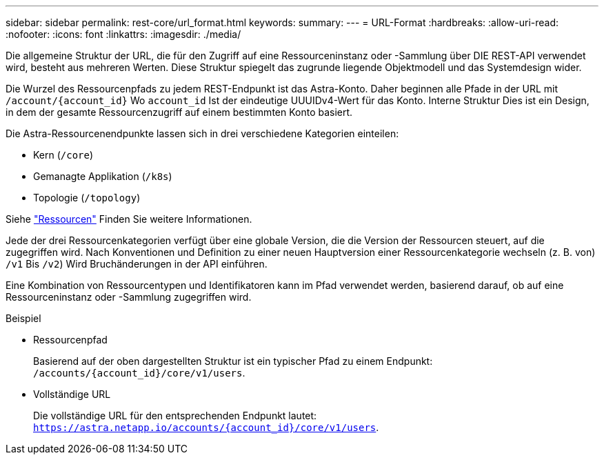---
sidebar: sidebar 
permalink: rest-core/url_format.html 
keywords:  
summary:  
---
= URL-Format
:hardbreaks:
:allow-uri-read: 
:nofooter: 
:icons: font
:linkattrs: 
:imagesdir: ./media/


[role="lead"]
Die allgemeine Struktur der URL, die für den Zugriff auf eine Ressourceninstanz oder -Sammlung über DIE REST-API verwendet wird, besteht aus mehreren Werten. Diese Struktur spiegelt das zugrunde liegende Objektmodell und das Systemdesign wider.

Die Wurzel des Ressourcenpfads zu jedem REST-Endpunkt ist das Astra-Konto. Daher beginnen alle Pfade in der URL mit `/account/{account_id}` Wo `account_id` Ist der eindeutige UUUIDv4-Wert für das Konto. Interne Struktur Dies ist ein Design, in dem der gesamte Ressourcenzugriff auf einem bestimmten Konto basiert.

Die Astra-Ressourcenendpunkte lassen sich in drei verschiedene Kategorien einteilen:

* Kern (`/core`)
* Gemanagte Applikation (`/k8s`)
* Topologie (`/topology`)


Siehe link:../endpoints/resources.html["Ressourcen"] Finden Sie weitere Informationen.

Jede der drei Ressourcenkategorien verfügt über eine globale Version, die die Version der Ressourcen steuert, auf die zugegriffen wird. Nach Konventionen und Definition zu einer neuen Hauptversion einer Ressourcenkategorie wechseln (z. B. von) `/v1` Bis `/v2`) Wird Bruchänderungen in der API einführen.

Eine Kombination von Ressourcentypen und Identifikatoren kann im Pfad verwendet werden, basierend darauf, ob auf eine Ressourceninstanz oder -Sammlung zugegriffen wird.

.Beispiel
* Ressourcenpfad
+
Basierend auf der oben dargestellten Struktur ist ein typischer Pfad zu einem Endpunkt: `/accounts/{account_id}/core/v1/users`.

* Vollständige URL
+
Die vollständige URL für den entsprechenden Endpunkt lautet: `https://astra.netapp.io/accounts/{account_id}/core/v1/users`.



